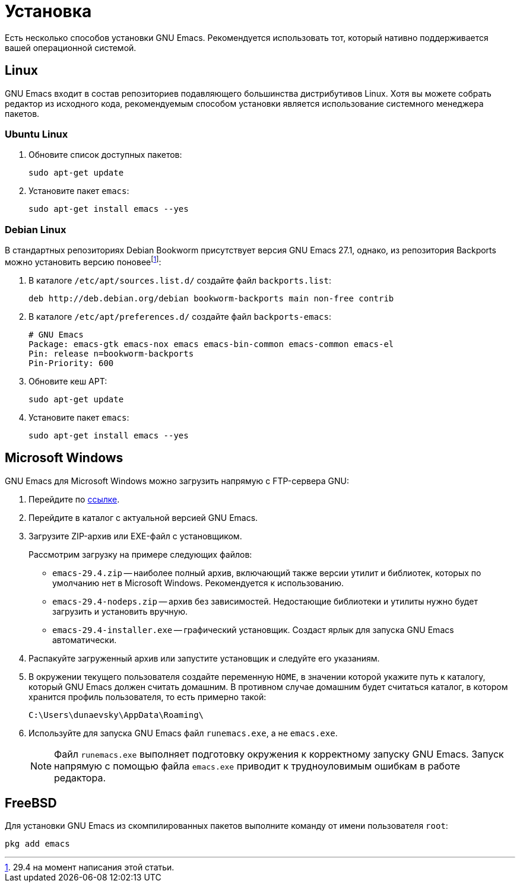 [#installation]
= Установка

Есть несколько способов установки GNU Emacs.
Рекомендуется использовать тот, который нативно поддерживается вашей операционной системой.


[#installation-linux]
== Linux

GNU Emacs входит в состав репозиториев подавляющего большинства дистрибутивов Linux.
Хотя вы можете собрать редактор из исходного кода, рекомендуемым способом установки является использование системного менеджера пакетов.

[#installation-ubuntu]
=== Ubuntu Linux

. Обновите список доступных пакетов:
+
[source, bash]
----
sudo apt-get update
----
. Установите пакет `emacs`:
+
[source, bash]
----
sudo apt-get install emacs --yes
----


[#installation-debian]
=== Debian Linux

В стандартных репозиториях Debian Bookworm присутствует версия GNU Emacs 27.1, однако, из репозитория Backports можно установить версию поновееfootnote:[29.4 на момент написания этой статьи.]:

. В каталоге `/etc/apt/sources.list.d/` создайте файл `backports.list`:
+
[source, debsources]
----
deb http://deb.debian.org/debian bookworm-backports main non-free contrib

----
. В каталоге `/etc/apt/preferences.d/` создайте файл `backports-emacs`:
+
[source, ini]
----
# GNU Emacs
Package: emacs-gtk emacs-nox emacs emacs-bin-common emacs-common emacs-el
Pin: release n=bookworm-backports
Pin-Priority: 600

----
. Обновите кеш APT:
+
[source, bash]
----
sudo apt-get update
----
. Установите пакет `emacs`:
+
[source, bash]
----
sudo apt-get install emacs --yes
----


[#installation-windows]
== Microsoft Windows

GNU Emacs для Microsoft Windows можно загрузить напрямую с FTP-сервера GNU:

. Перейдите по https://ftp.gnu.org/gnu/emacs/windows/[ссылке].
. Перейдите в каталог с актуальной версией GNU Emacs.
. Загрузите ZIP-архив или EXE-файл с установщиком.
+
--
Рассмотрим загрузку на примере следующих файлов:

* `emacs-29.4.zip` -- наиболее полный архив, включающий также версии утилит и библиотек, которых по умолчанию нет в Microsoft Windows.
Рекомендуется к использованию.
* `emacs-29.4-nodeps.zip` -- архив без зависимостей.
Недостающие библиотеки и утилиты нужно будет загрузить и установить вручную.
* `emacs-29.4-installer.exe` -- графический установщик.
Создаст ярлык для запуска GNU Emacs автоматически.
--
. Распакуйте загруженный архив или запустите установщик и следуйте его указаниям.
. В окружении текущего пользователя создайте переменную `HOME`, в значении которой укажите путь к каталогу, который GNU Emacs должен считать домашним.
В противном случае домашним будет считаться каталог, в котором хранится профиль пользователя, то есть примерно такой:
+
[source, text]
----
C:\Users\dunaevsky\AppData\Roaming\
----
. Используйте для запуска GNU Emacs файл `runemacs.exe`, а не `emacs.exe`.
+
[NOTE]
====
Файл `runemacs.exe` выполняет подготовку окружения к корректному запуску GNU Emacs.
Запуск напрямую с помощью файла `emacs.exe` приводит к трудноуловимым ошибкам в работе редактора.
====


[#installation-free-bsd]
== FreeBSD

Для установки GNU Emacs из скомпилированных пакетов выполните команду от имени пользователя `root`:

[source, bash]
----
pkg add emacs
----
